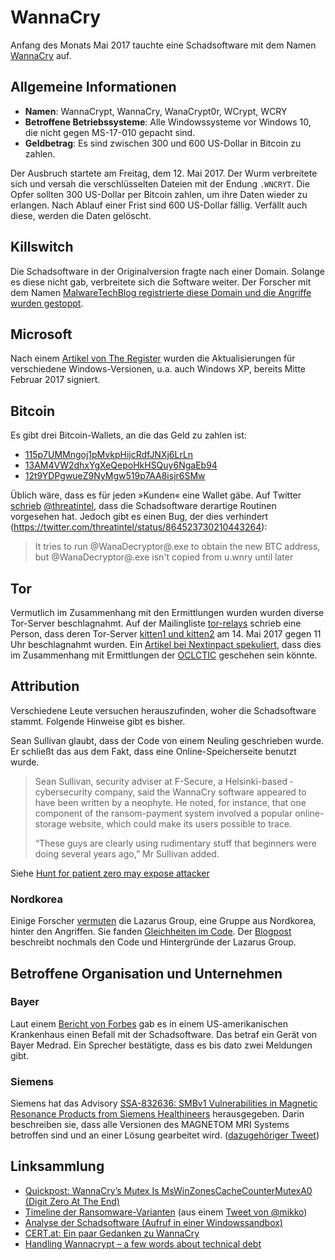 * WannaCry

Anfang des Monats Mai 2017 tauchte eine Schadsoftware mit dem Namen [[https://de.wikipedia.org/wiki/WannaCry][WannaCry]]
auf.
** Allgemeine Informationen
 - *Namen*: WannaCrypt, WannaCry, WanaCrypt0r, WCrypt, WCRY
 - *Betroffene Betriebssysteme*: Alle Windowssysteme vor Windows 10, die nicht
   gegen MS-17-010 gepacht sind.
 - *Geldbetrag*: Es sind zwischen 300 und 600 US-Dollar in Bitcoin zu zahlen.

Der Ausbruch startete am Freitag, dem 12. Mai 2017. Der Wurm verbreitete sich
und versah die verschlüsselten Dateien mit der Endung ~.WNCRYT~. Die Opfer
sollten 300 US-Dollar per Bitcoin zahlen, um ihre Daten wieder zu erlangen. Nach
Ablauf einer Frist sind 600 US-Dollar fällig. Verfällt auch diese, werden die
Daten gelöscht.
** Killswitch
   Die Schadsoftware in der Originalversion fragte nach einer Domain. Solange es diese nicht gab, verbreitete sich die Software weiter. Der Forscher mit dem Namen [[https://arstechnica.com/information-technology/2017/05/wanna-decryptor-kill-switch-analysis/][MalwareTechBlog registrierte diese Domain und die Angriffe wurden gestoppt]].

** Microsoft
   Nach einem [[https://www.theregister.co.uk/2017/05/16/microsoft_stockpiling_flaws_too/][Artikel von The Register]] wurden die Aktualisierungen für verschiedene Windows-Versionen, u.a. auch Windows XP, bereits Mitte Februar 2017 signiert.

** Bitcoin
   Es gibt drei Bitcoin-Wallets, an die das Geld zu zahlen ist:
   - [[https://blockchain.info/address/115p7UMMngoj1pMvkpHijcRdfJNXj6LrLn][115p7UMMngoj1pMvkpHijcRdfJNXj6LrLn]]
   - [[https://blockchain.info/address/13AM4VW2dhxYgXeQepoHkHSQuy6NgaEb94][13AM4VW2dhxYgXeQepoHkHSQuy6NgaEb94]]
   - [[https://blockchain.info/address/12t9YDPgwueZ9NyMgw519p7AA8isjr6SMw][12t9YDPgwueZ9NyMgw519p7AA8isjr6SMw]]
   Üblich wäre, dass es für jeden »Kunden« eine Wallet gäbe. Auf Twitter [[https://twitter.com/threatintel/status/864504502682099716][schrieb]]
   [[https://twitter.com/threatintel][@threatintel]], dass die Schadsoftware derartige Routinen vorgesehen
   hat. Jedoch gibt es einen Bug, der dies verhindert
   (https://twitter.com/threatintel/status/864523730210443264):
#+BEGIN_QUOTE
It tries to run @WanaDecryptor@.exe to obtain the new BTC address, but
@WanaDecryptor@.exe isn't copied from u.wnry until later
#+END_QUOTE

** Tor
   Vermutlich im Zusammenhang mit den Ermittlungen wurden wurden diverse
   Tor-Server beschlagnahmt. Auf der Mailingliste [[https://lists.torproject.org/cgi-bin/mailman/listinfo/tor-relays][tor-relays]] schrieb eine
   Person, dass deren Tor-Server [[https://lists.torproject.org/pipermail/tor-relays/2017-May/012281.html][kitten1 und kitten2]] am 14. Mai 2017 gegen 11
   Uhr beschlagnahmt wurden. Ein [[https://www.nextinpact.com/news/104302-wannacrypt-nuds-tor-saisis-par-autorites-francaises.htm][Artikel bei Nextinpact spekuliert]], dass dies im
   Zusammenhang mit Ermittlungen der [[https://fr.wikipedia.org/wiki/Office_central_de_lutte_contre_la_criminalit%25C3%25A9_li%25C3%25A9e_aux_technologies_de_l%2527information_et_de_la_communication][OCLCTIC]] geschehen sein könnte.
** Attribution
   Verschiedene Leute versuchen herauszufinden, woher die Schadsoftware
   stammt. Folgende Hinweise gibt es bisher.

   Sean Sullivan glaubt, dass der Code von einem Neuling geschrieben wurde. Er
   schließt das aus dem Fakt, dass eine Online-Speicherseite benutzt wurde.
   #+BEGIN_QUOTE
   Sean Sullivan, security adviser at F-Secure, a Helsinki-based ­cybersecurity
   company, said the WannaCry software appeared to have been written by a
   neophyte. He noted, for instance, that one component of the ransom-payment
   system involved a popular online-storage website, which could make its users
   possible to trace.

   “These guys are clearly using rudimentary stuff that beginners were doing
   several years ago,” Mr Sullivan added.
#+END_QUOTE
   Siehe [[http://www.theaustralian.com.au/business/wall-street-journal/hunt-for-patient-zero-may-expose-attacker/news-story/3efe9e52d04a1e83400b139328567caf][Hunt for patient zero may expose attacker]]
*** Nordkorea
    Einige Forscher [[http://www.darkreading.com/attacks-breaches/researchers-investigate-possible-connection-between-wannacry-and-north-korean-hacker-group/d/d-id/1328885][vermuten]] die Lazarus Group, eine Gruppe aus Nordkorea,
    hinter den Angriffen. Sie fanden [[https://twitter.com/msuiche/status/864179805402607623][Gleichheiten im Code]]. Der [[https://securelist.com/blog/research/78431/wannacry-and-lazarus-group-the-missing-link/][Blogpost]]
    beschreibt nochmals den Code und Hintergründe der Lazarus Group.
** Betroffene Organisation und Unternehmen
*** Bayer
    Laut einem [[https://www.forbes.com/sites/thomasbrewster/2017/05/17/wannacry-ransomware-hit-real-medical-devices/#6f4f639c425c][Bericht von Forbes]] gab es in einem US-amerikanischen Krankenhaus
    einen Befall mit der Schadsoftware. Das betraf ein Gerät von Bayer
    Medrad. Ein Sprecher bestätigte, dass es bis dato zwei Meldungen gibt.
*** Siemens
    Siemens hat das Advisory
    [[https://www.siemens.com/cert/pool/cert/siemens_security_advisory_ssa-832636.pdf][SSA-832636: SMBv1 Vulnerabilities in Magnetic Resonance Products from
    Siemens Healthineers]] herausgegeben. Darin beschreiben sie, dass alle
    Versionen des MAGNETOM MRI Systems betroffen sind und an einer Lösung
    gearbeitet wird. ([[https://twitter.com/ProductCERT/status/864584250376454144][dazugehöriger Tweet]])
** Linksammlung
   - [[https://blog.didierstevens.com/2017/05/14/quickpost-wannacrys-mutex-is-mswinzonescachecountermutexa0-digit-zero-at-the-end/][Quickpost: WannaCry’s Mutex Is MsWinZonesCacheCounterMutexA0 (Digit Zero At The End)]]
   - [[https://pbs.twimg.com/media/C_3vTVVXYAIm3QY.jpg:large][Timeline der Ransomware-Varianten]] (aus einem [[https://twitter.com/mikko/status/864110940781936641][Tweet von @mikko]])
   - [[https://www.hybrid-analysis.com/sample/24d004a104d4d54034dbcffc2a4b19a11f39008a575aa614ea04703480b1022c?environmentId=100][Analyse der Schadsoftware (Aufruf in einer Windowssandbox)]]
   - [[https://www.cert.at/services/blog/20170514232126-2007.html][CERT.at: Ein paar Gedanken zu WannaCry]]
   - [[http://blog.koehntopp.info/index.php/1726-handling-wannacrypt-a-few-words-about-technical-debt/][Handling Wannacrypt – a few words about technical debt]]
